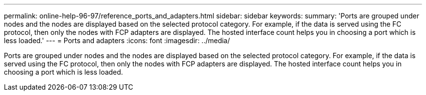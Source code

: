 ---
permalink: online-help-96-97/reference_ports_and_adapters.html
sidebar: sidebar
keywords: 
summary: 'Ports are grouped under nodes and the nodes are displayed based on the selected protocol category. For example, if the data is served using the FC protocol, then only the nodes with FCP adapters are displayed. The hosted interface count helps you in choosing a port which is less loaded.'
---
= Ports and adapters
:icons: font
:imagesdir: ../media/

[.lead]
Ports are grouped under nodes and the nodes are displayed based on the selected protocol category. For example, if the data is served using the FC protocol, then only the nodes with FCP adapters are displayed. The hosted interface count helps you in choosing a port which is less loaded.
